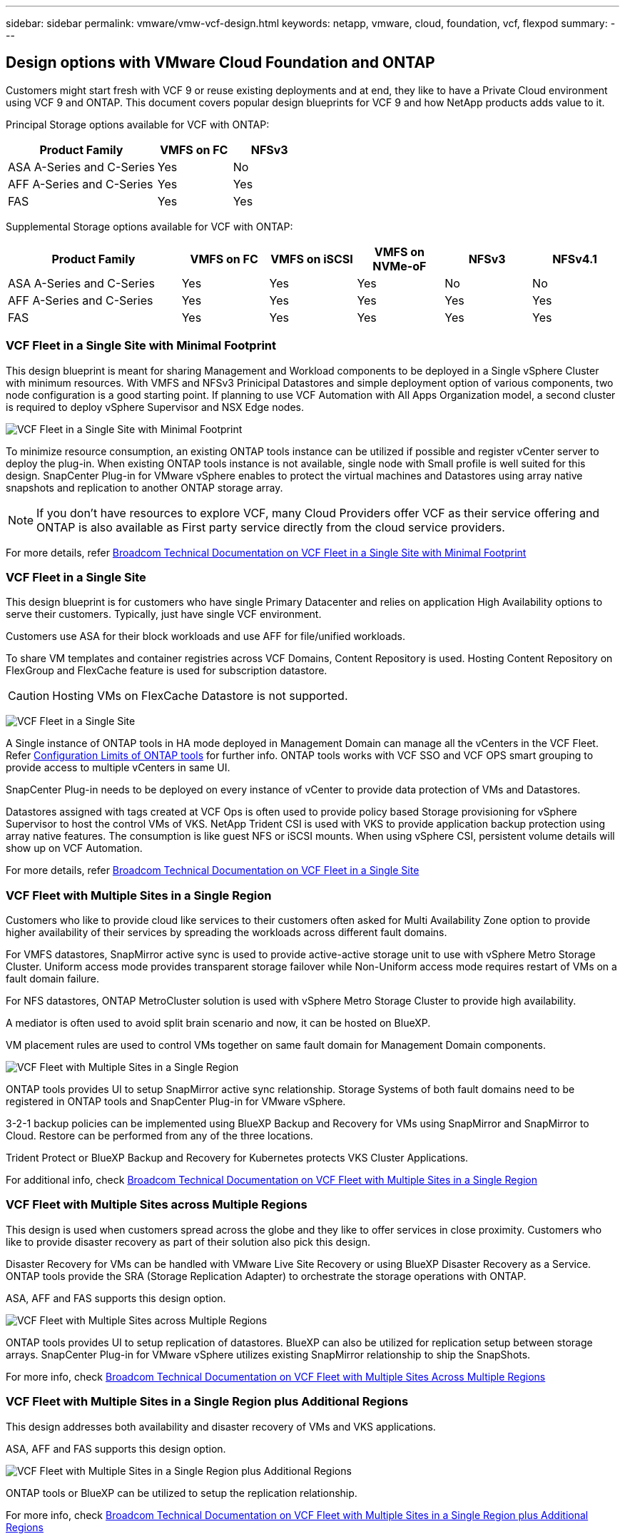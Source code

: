 ---
sidebar: sidebar
permalink: vmware/vmw-vcf-design.html
keywords: netapp, vmware, cloud, foundation, vcf, flexpod
summary:
---

== Design options with VMware Cloud Foundation and ONTAP
:hardbreaks:
:nofooter:
:icons: font
:linkattrs:
:imagesdir: ../media/

[.lead]
Customers might start fresh with VCF 9 or reuse existing deployments and at end, they like to have a Private Cloud environment using VCF 9 and ONTAP. This document covers popular design blueprints for VCF 9 and how NetApp products adds value to it.

Principal Storage options available for VCF with ONTAP:

[cols="4,2,2" options="header"]
|===
// header row
| Product Family
| VMFS on FC
| NFSv3


| ASA A-Series and C-Series
| Yes
| No


| AFF A-Series and C-Series
| Yes
| Yes

| FAS
| Yes
| Yes

// table end
|===

Supplemental Storage options available for VCF with ONTAP:

[cols="4,2,2,2,2,2" options="header"]
|===
// header row
| Product Family
| VMFS on FC
| VMFS on iSCSI
| VMFS on NVMe-oF
| NFSv3
| NFSv4.1


| ASA A-Series and C-Series
| Yes
| Yes
| Yes
| No
| No


| AFF A-Series and C-Series
| Yes
| Yes
| Yes
| Yes
| Yes

| FAS
| Yes
| Yes
| Yes
| Yes
| Yes

// table end
|===

=== VCF Fleet in a Single Site with Minimal Footprint

This design blueprint is meant for sharing Management and Workload components to be deployed in a Single vSphere Cluster with minimum resources. With VMFS and NFSv3 Prinicipal Datastores and simple deployment option of various components, two node configuration is a good starting point. If planning to use VCF Automation with All Apps Organization model, a second cluster is required to deploy vSphere Supervisor and NSX Edge nodes.

image:vmw-vcf-design-1.png[VCF Fleet in a Single Site with Minimal Footprint]

To minimize resource consumption, an existing ONTAP tools instance can be utilized if possible and register vCenter server to deploy the plug-in. When existing ONTAP tools instance is not available, single node with Small profile is well suited for this design. SnapCenter Plug-in for VMware vSphere enables to protect the virtual machines and Datastores using array native snapshots and replication to another ONTAP storage array.

NOTE: If you don't have resources to explore VCF, many Cloud Providers offer VCF as their service offering and ONTAP is also available as First party service directly from the cloud service providers.

For more details, refer link:https://techdocs.broadcom.com/us/en/vmware-cis/vcf/vcf-9-0-and-later/9-0/design/blueprints/vcf-fleet-basic-management-design.html[Broadcom Technical Documentation on VCF Fleet in a Single Site with Minimal Footprint]

=== VCF Fleet in a Single Site

This design blueprint is for customers who have single Primary Datacenter and relies on application High Availability options to serve their customers. Typically, just have single VCF environment.

Customers use ASA for their block workloads and use AFF for file/unified workloads.

To share VM templates and container registries across VCF Domains, Content Repository is used. Hosting Content Repository on FlexGroup and FlexCache feature is used for subscription datastore.

CAUTION: Hosting VMs on FlexCache Datastore is not supported.

image:vmw-vcf-design-2.png[VCF Fleet in a Single Site]

A Single instance of ONTAP tools in HA mode deployed in Management Domain can manage all the vCenters in the VCF Fleet. Refer link:https://docs.netapp.com/us-en/ontap-tools-vmware-vsphere-10/deploy/prerequisites.html#configuration-limits-to-deploy-ontap-tools-for-vmware-vsphere[Configuration Limits of ONTAP tools] for further info. ONTAP tools works with VCF SSO and VCF OPS smart grouping to provide access to multiple vCenters in same UI.

SnapCenter Plug-in needs to be deployed on every instance of vCenter to provide data protection of VMs and Datastores.

Datastores assigned with tags created at VCF Ops is often used to provide policy based Storage provisioning for vSphere Supervisor to host the control VMs of VKS. NetApp Trident CSI is used with VKS to provide application backup protection using array native features. The consumption is like guest NFS or iSCSI mounts. When using vSphere CSI, persistent volume details will show up on VCF Automation.

For more details, refer link:https://techdocs.broadcom.com/us/en/vmware-cis/vcf/vcf-9-0-and-later/9-0/design/blueprints/vcf-fleet-management-design-with-multiple-availability-zones.html[Broadcom Technical Documentation on VCF Fleet in a Single Site]

=== VCF Fleet with Multiple Sites in a Single Region
Customers who like to provide cloud like services to their customers often asked for Multi Availability Zone option to provide higher availability of their services by spreading the workloads across different fault domains.

For VMFS datastores, SnapMirror active sync is used to provide active-active storage unit to use with vSphere Metro Storage Cluster. Uniform access mode provides transparent storage failover while Non-Uniform access mode requires restart of VMs on a fault domain failure.

For NFS datastores, ONTAP MetroCluster solution is used with vSphere Metro Storage Cluster to provide high availability.

A mediator is often used to avoid split brain scenario and now, it can be hosted on BlueXP.

VM placement rules are used to control VMs together on same fault domain for Management Domain components.

image:vmw-vcf-design-3.png[VCF Fleet with Multiple Sites in a Single Region]

ONTAP tools provides UI to setup SnapMirror active sync relationship. Storage Systems of both fault domains need to be registered in ONTAP tools and SnapCenter Plug-in for VMware vSphere.

3-2-1 backup policies can be implemented using BlueXP Backup and Recovery for VMs using SnapMirror and SnapMirror to Cloud. Restore can be performed from any of the three locations.

Trident Protect or BlueXP Backup and Recovery for Kubernetes protects VKS Cluster Applications.

For additional info, check link:https://techdocs.broadcom.com/us/en/vmware-cis/vcf/vcf-9-0-and-later/9-0/design/blueprints/vsphere-only-to-vcf-fleet-upgrade-blueprint.html[Broadcom Technical Documentation on VCF Fleet with Multiple Sites in a Single Region]

=== VCF Fleet with Multiple Sites across Multiple Regions
This design is used when customers spread across the globe and they like to offer services in close proximity. Customers who like to provide disaster recovery as part of their solution also pick this design.

Disaster Recovery for VMs can be handled with VMware Live Site Recovery or using BlueXP Disaster Recovery as a Service. ONTAP tools provide the SRA (Storage Replication Adapter) to orchestrate the storage operations with ONTAP.

ASA, AFF and FAS supports this design option.

image:vmw-vcf-design-4.png[VCF Fleet with Multiple Sites across Multiple Regions]

ONTAP tools provides UI to setup replication of datastores. BlueXP can also be utilized for replication setup between storage arrays. SnapCenter Plug-in for VMware vSphere utilizes existing SnapMirror relationship to ship the SnapShots.

For more info, check link:https://techdocs.broadcom.com/us/en/vmware-cis/vcf/vcf-9-0-and-later/9-0/design/blueprints/blueprint-4.html[Broadcom Technical Documentation on VCF Fleet with Multiple Sites Across Multiple Regions]

=== VCF Fleet with Multiple Sites in a Single Region plus Additional Regions
This design addresses both availability and disaster recovery of VMs and VKS applications.

ASA, AFF and FAS supports this design option.

image:vmw-vcf-design-5.png[VCF Fleet with Multiple Sites in a Single Region plus Additional Regions]

ONTAP tools or BlueXP can be utilized to setup the replication relationship.

For more info, check link:https://techdocs.broadcom.com/us/en/vmware-cis/vcf/vcf-9-0-and-later/9-0/design/blueprints/blueprint-5.html[Broadcom Technical Documentation on VCF Fleet with Multiple Sites in a Single Region plus Additional Regions]